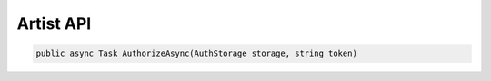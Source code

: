 Artist API
==================================================================

.. code-block:: csharp

   public async Task AuthorizeAsync(AuthStorage storage, string token)